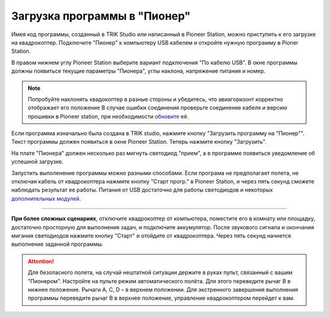 Загрузка программы в "Пионер"
-----------------------------

Имея код программы, созданный в TRIK Studio или написанный в Pioneer Station, можно приступить к его загрузке на квадрокоптер. 
Подключите "Пионер" к компьютеру USB кабелем и откройте нужную программу в Pioner Station.

В правом нижнем углу Pioneer Station выберите вариант подключения "По кабелю USB". В окне программы должны появиться текущие параметры "Пионера", углы наклона, напряжение питания и номер.

.. image:: /_static/images/pioneer_station_connect.png
	:align: center

.. note:: 
	Попробуйте наклонять квадокоптер в разные стороны и убедитесь, что авиагоризонт корректно отображает его положение В случае ошибки соединения проверьте соединение кабеля и версию прошивки в Pioneer station, при необходимости `обновите`_ её.

Если программа изначально была создана в TRIK studio, нажмите кнопку "Загрузить программу на "Пионер"". Текст программы должен появиться в окне Pioneer Station. Теперь нажмите кнопку "Загрузить".

.. image:: /_static/images/pioneer_station_upload.png
	:align: center

На плате "Пионера" должен несколько раз мигнуть светодиод "прием", а в программе появиться уведомление об успешной загрузке.

Запустить выполенение программы можно разными способами. Если програма не предполагает полета, не отключая кабель от квадрокоптера нажмите кнопку "Старт прогр." в Pioneer Station, и через пять секунд сможете наблюдать результат ее работы. Питания от USB достаточно для работы светодиодов и некоторых `дополнительных модулей`_.

--------------------------------------------------------------

**При более сложных сценариях**, отключите квадрокоптер от компьютера, поместите его в комнату или площадку, достаточно просторную для выполнения задач, и подключите аккумулятор. После звукового сигнала и окончания мигания светодиодов нажмите кнопку "Старт" и отойдите от квадрокоптера. Через пять секунд начнется выполнение заданной программы.

.. attention::
	Для безопасного полета, на случай нештатной ситуации держите в руках пульт, связанный с вашим "Пионером". Настройте на пульте режим автоматического полёта. Для этого переведите рычаг B в нижнее положение. Рычаги А, С, D – в верхнем положении. Для экстренного завершения выполнения программы переведите рычаг В в верхнее положение, управление квадрокоптером перейдет к вам.





.. _обновите: ../../settings/firmware_upgrade.html


.. _дополнительных модулей: ../../module/module_main.html
